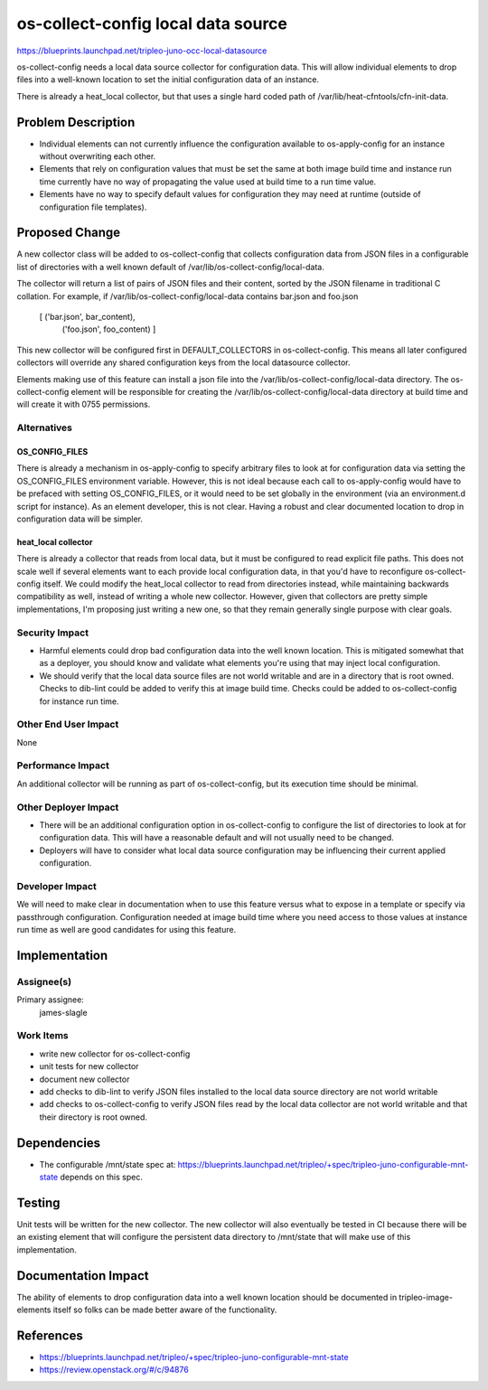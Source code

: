 ..
 This work is licensed under a Creative Commons Attribution 3.0 Unported
 License.

 http://creativecommons.org/licenses/by/3.0/legalcode

===================================
os-collect-config local data source
===================================


https://blueprints.launchpad.net/tripleo-juno-occ-local-datasource

os-collect-config needs a local data source collector for configuration data.
This will allow individual elements to drop files into a well-known location to
set the initial configuration data of an instance.

There is already a heat_local collector, but that uses a single hard coded path
of /var/lib/heat-cfntools/cfn-init-data.

Problem Description
===================

* Individual elements can not currently influence the configuration available
  to os-apply-config for an instance without overwriting each other.
* Elements that rely on configuration values that must be set the same at both
  image build time and instance run time currently have no way of propagating the
  value used at build time to a run time value.
* Elements have no way to specify default values for configuration they may
  need at runtime (outside of configuration file templates).


Proposed Change
===============

A new collector class will be added to os-collect-config that collects
configuration data from JSON files in a configurable list of directories with a
well known default of /var/lib/os-collect-config/local-data.

The collector will return a list of pairs of JSON files and their content,
sorted by the JSON filename in traditional C collation.  For example, if
/var/lib/os-collect-config/local-data contains bar.json and foo.json

    [ ('bar.json', bar_content),
      ('foo.json', foo_content) ]

This new collector will be configured first in DEFAULT_COLLECTORS in
os-collect-config. This means all later configured collectors will override any
shared configuration keys from the local datasource collector.

Elements making use of this feature can install a json file into the
/var/lib/os-collect-config/local-data directory. The os-collect-config element
will be responsible for creating the /var/lib/os-collect-config/local-data
directory at build time and will create it with 0755 permissions.

Alternatives
------------

OS_CONFIG_FILES
^^^^^^^^^^^^^^^
There is already a mechanism in os-apply-config to specify arbitrary files to
look at for configuration data via setting the OS_CONFIG_FILES environment
variable. However, this is not ideal because each call to os-apply-config would
have to be prefaced with setting OS_CONFIG_FILES, or it would need to be set
globally in the environment (via an environment.d script for instance). As an
element developer, this is not clear. Having a robust and clear documented
location to drop in configuration data will be simpler.

heat_local collector
^^^^^^^^^^^^^^^^^^^^
There is already a collector that reads from local data, but it must be
configured to read explicit file paths. This does not scale well if several
elements want to each provide local configuration data, in that you'd have to
reconfigure os-collect-config itself. We could modify the heat_local collector
to read from directories instead, while maintaining backwards compatibility as
well, instead of writing a whole new collector. However, given that collectors
are pretty simple implementations, I'm proposing just writing a new one, so
that they remain generally single purpose with clear goals.

Security Impact
---------------

* Harmful elements could drop bad configuration data into the well known
  location. This is mitigated somewhat that as a deployer, you should know and
  validate what elements you're using that may inject local configuration.

* We should verify that the local data source files are not world writable and
  are in a directory that is root owned. Checks to dib-lint could be added to
  verify this at image build time. Checks could be added to os-collect-config
  for instance run time.

Other End User Impact
---------------------

None

Performance Impact
------------------

An additional collector will be running as part of os-collect-config, but its
execution time should be minimal.

Other Deployer Impact
---------------------

* There will be an additional configuration option in os-collect-config to
  configure the list of directories to look at for configuration data. This
  will have a reasonable default and will not usually need to be changed.
* Deployers will have to consider what local data source configuration may be
  influencing their current applied configuration.

Developer Impact
----------------

We will need to make clear in documentation when to use this feature versus
what to expose in a template or specify via passthrough configuration.
Configuration needed at image build time where you need access to those values
at instance run time as well are good candidates for using this feature.


Implementation
==============

Assignee(s)
-----------

Primary assignee:
    james-slagle

Work Items
----------

* write new collector for os-collect-config
* unit tests for new collector
* document new collector
* add checks to dib-lint to verify JSON files installed to the local data
  source directory are not world writable
* add checks to os-collect-config to verify JSON files read by the local data
  collector are not world writable and that their directory is root owned.

Dependencies
============

* The configurable /mnt/state spec at:
  https://blueprints.launchpad.net/tripleo/+spec/tripleo-juno-configurable-mnt-state
  depends on this spec.

Testing
=======

Unit tests will be written for the new collector. The new collector will also
eventually be tested in CI because there will be an existing element that will
configure the persistent data directory to /mnt/state that will make use of
this implementation.


Documentation Impact
====================

The ability of elements to drop configuration data into a well known location
should be documented in tripleo-image-elements itself so folks can be made
better aware of the functionality.

References
==========

* https://blueprints.launchpad.net/tripleo/+spec/tripleo-juno-configurable-mnt-state
* https://review.openstack.org/#/c/94876
